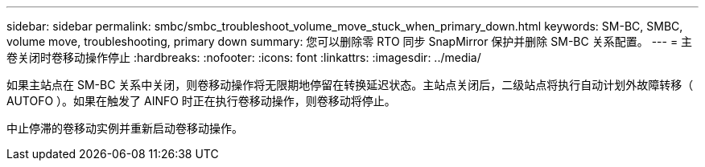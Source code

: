 ---
sidebar: sidebar 
permalink: smbc/smbc_troubleshoot_volume_move_stuck_when_primary_down.html 
keywords: SM-BC, SMBC, volume move, troubleshooting, primary down 
summary: 您可以删除零 RTO 同步 SnapMirror 保护并删除 SM-BC 关系配置。 
---
= 主卷关闭时卷移动操作停止
:hardbreaks:
:nofooter: 
:icons: font
:linkattrs: 
:imagesdir: ../media/


[role="lead"]
如果主站点在 SM-BC 关系中关闭，则卷移动操作将无限期地停留在转换延迟状态。主站点关闭后，二级站点将执行自动计划外故障转移（ AUTOFO ）。如果在触发了 AINFO 时正在执行卷移动操作，则卷移动将停止。

中止停滞的卷移动实例并重新启动卷移动操作。
